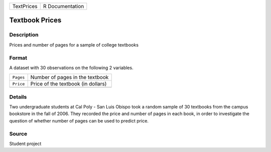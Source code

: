 +------------+-----------------+
| TextPrices | R Documentation |
+------------+-----------------+

Textbook Prices
---------------

Description
~~~~~~~~~~~

Prices and number of pages for a sample of college textbooks

Format
~~~~~~

A dataset with 30 observations on the following 2 variables.

+-----------+------------------------------------+
| ``Pages`` | Number of pages in the textbook    |
+-----------+------------------------------------+
| ``Price`` | Price of the textbook (in dollars) |
+-----------+------------------------------------+
|           |                                    |
+-----------+------------------------------------+

Details
~~~~~~~

Two undergraduate students at Cal Poly - San Luis Obispo took a random
sample of 30 textbooks from the campus bookstore in the fall of 2006.
They recorded the price and number of pages in each book, in order to
investigate the question of whether number of pages can be used to
predict price.

Source
~~~~~~

Student project
